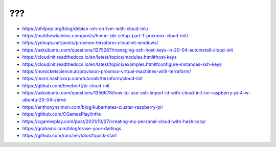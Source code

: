 ???
---

* https://philpep.org/blog/debian-vm-on-lvm-with-cloud-init/
* https://matthewkalnins.com/posts/home-lab-setup-part-1-proxmox-cloud-init/
* https://yetiops.net/posts/proxmox-terraform-cloudinit-windows/
* https://askubuntu.com/questions/1275287/managing-ssh-host-keys-in-20-04-autoinstall-cloud-init
* https://cloudinit.readthedocs.io/en/latest/topics/modules.html#host-keys
* https://cloudinit.readthedocs.io/en/latest/topics/examples.html#configure-instances-ssh-keys
* https://norocketscience.at/provision-proxmox-virtual-machines-with-terraform/
* https://learn.hashicorp.com/tutorials/terraform/cloud-init
* https://github.com/timebertt/pi-cloud-init
* https://askubuntu.com/questions/1356678/how-to-use-ssh-import-id-with-cloud-init-on-raspberry-pi-4-w-ubuntu-20-04-serve
* https://anthonynsimon.com/blog/kubernetes-cluster-raspberry-pi/
* https://github.com/CGamesPlay/infra
* https://cgamesplay.com/post/2021/10/27/creating-my-personal-cloud-with-hashicorp/
* https://grahamc.com/blog/erase-your-darlings
* https://github.com/rancher/k3os#quick-start
